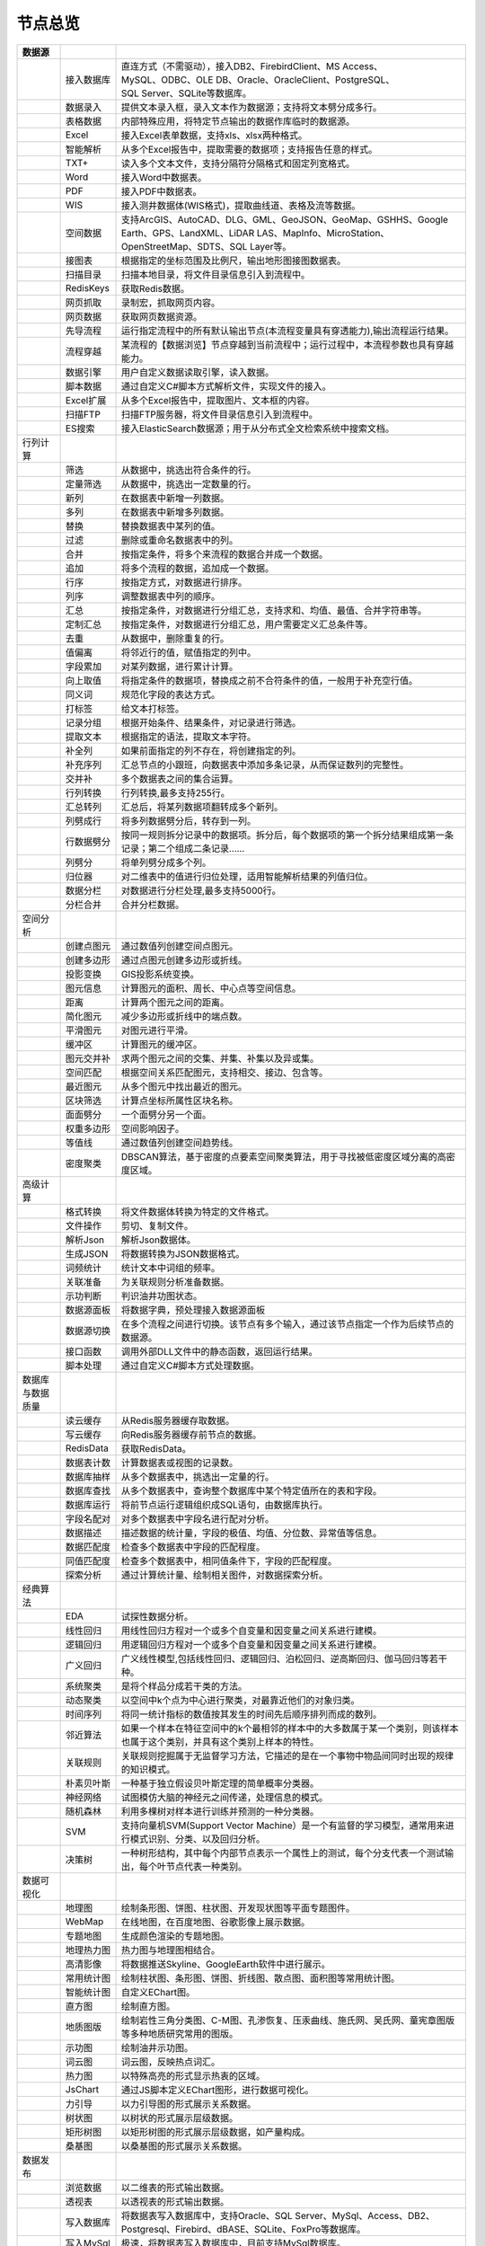 .. _index:

节点总览
======================

.. list-table:: 
   :header-rows: 1


   * - 数据源 
     - 
     - 
	 
   * - .. image:: images/NodeDBDirect.png
     - 接入数据库
     - | 直连方式（不需驱动），接入DB2、FirebirdClient、MS Access、
       | MySQL、ODBC、OLE DB、Oracle、OracleClient、PostgreSQL、  
       | SQL Server、SQLite等数据库。


   * - .. image:: images/NodeSplitString.png
     - 数据录入
     - 提供文本录入框，录入文本作为数据源；支持将文本劈分成多行。


   * - .. image:: images/NodeCache.png
     - 表格数据
     - 内部特殊应用，将特定节点输出的数据作库临时的数据源。


   * - .. image:: images/NodeExcelSheet.png
     - Excel
     - 接入Excel表单数据，支持xls、xlsx两种格式。


   * - .. image:: images/NodeXLS.png
     - 智能解析
     - 从多个Excel报告中，提取需要的数据项；支持报告任意的样式。


   * - .. image:: images/NodeTXTEx.png
     - TXT+
     - 读入多个文本文件，支持分隔符分隔格式和固定列宽格式。


   * - .. image:: images/NodeWordImport.png
     - Word
     - 接入Word中数据表。


   * - .. image:: images/NodePDFSource.png
     - PDF
     - 接入PDF中数据表。


   * - .. image:: images/NodeWIS.png
     - WIS
     - 接入测井数据体(WIS格式)，提取曲线道、表格及流等数据。


   * - .. image:: images/NodePolygonSource.png
     - 空间数据
     - 支持ArcGIS、AutoCAD、DLG、GML、GeoJSON、GeoMap、GSHHS、Google Earth、GPS、LandXML、LiDAR LAS、MapInfo、MicroStation、OpenStreetMap、SDTS、SQL Layer等。


   * - .. image:: images/NodeMapNO.png
     - 接图表
     - 根据指定的坐标范围及比例尺，输出地形图接图数据表。


   * - .. image:: images/NodeScanFiles.png
     - 扫描目录
     - 扫描本地目录，将文件目录信息引入到流程中。


   * - .. image:: images/NodeRedisGetAllkeys.png
     - RedisKeys
     - 获取Redis数据。


   * - .. image:: images/NodeIMacros.png
     - 网页抓取
     - 录制宏，抓取网页内容。


   * - .. image:: images/NodeWFKS.png
     - 网页数据
     - 获取网页数据资源。


   * - .. image:: images/NodeRunStream.png
     - 先导流程
     - 运行指定流程中的所有默认输出节点(本流程变量具有穿透能力),输出流程运行结果。


   * - .. image:: images/NodeStreamAppend.png
     - 流程穿越
     - 某流程的【数据浏览】节点穿越到当前流程中；运行过程中，本流程参数也具有穿越能力。


   * - .. image:: images/NodeExSource.png
     - 数据引擎
     - 用户自定义数据读取引擎，读入数据。


   * - .. image:: images/NodeScript.png
     - 脚本数据
     - 通过自定义C#脚本方式解析文件，实现文件的接入。


   * - .. image:: images/NodeXLSEx.png
     - Excel扩展
     - 从多个Excel报告中，提取图片、文本框的内容。


   * - .. image:: images/NodeFTP.png
     - 扫描FTP
     - 扫描FTP服务器，将文件目录信息引入到流程中。


   * - .. image:: images/NodeESSource.png
     - ES搜索
     - 接入ElasticSearch数据源；用于从分布式全文检索系统中搜索文档。



   * - 行列计算
     - 
     - 
	 
   
   * - .. image:: images/NodeSelect.png
     - 筛选
     - 从数据中，挑选出符合条件的行。


   * - .. image:: images/NodeSample.png
     - 定量筛选
     - 从数据中，挑选出一定数量的行。


   * - .. image:: images/NodeDerive.png
     - 新列
     - 在数据表中新增一列数据。


   * - .. image:: images/NodeDeriveEx.png
     - 多列
     - 在数据表中新增多列数据。


   * - .. image:: images/NodeFiller.png
     - 替换
     - 替换数据表中某列的值。


   * - .. image:: images/NodeFilter.png
     - 过滤
     - 删除或重命名数据表中的列。


   * - .. image:: images/NodeMerge.png
     - 合并
     - 按指定条件，将多个来流程的数据合并成一个数据。


   * - .. image:: images/NodeAppend.png
     - 追加
     - 将多个流程的数据，追加成一个数据。


   * - .. image:: images/NodeSort.png
     - 行序
     - 按指定方式，对数据进行排序。


   * - .. image:: images/NodeFieldSort.png
     - 列序
     - 调整数据表中列的顺序。


   * - .. image:: images/NodeAggregate.png
     - 汇总
     - 按指定条件，对数据进行分组汇总，支持求和、均值、最值、合并字符串等。


   * - .. image:: images/NodeAggregateEx.png
     - 定制汇总
     - 按指定条件，对数据进行分组汇总，用户需要定义汇总条件等。


   * - .. image:: images/NodeDistinct.png
     - 去重
     - 从数据中，删除重复的行。


   * - .. image:: images/NodeFieldOffset.png
     - 值偏离
     - 将邻近行的值，赋值指定的列中。


   * - .. image:: images/NodeRowID.png
     - 字段累加
     - 对某列数据，进行累计计算。


   * - .. image:: images/NodeReplaceValue.png
     - 向上取值
     - 将指定条件的数据项，替换成之前不合符条件的值，一般用于补充空行值。


   * - .. image:: images/NodeSynonym.png
     - 同义词
     - 规范化字段的表达方式。


   * - .. image:: images/NodeWordMarker.png
     - 打标签
     - 给文本打标签。


   * - .. image:: images/NodeBetweenRows.png
     - 记录分组
     - 根据开始条件、结果条件，对记录进行筛选。


   * - .. image:: images/NodeGetStrings.png
     - 提取文本
     - 根据指定的语法，提取文本字符。


   * - .. image:: images/NodeDeriveDy.png
     - 补全列
     - 如果前面指定的列不存在，将创建指定的列。


   * - .. image:: images/NodeSequence.png
     - 补充序列
     - 汇总节点的小跟班，向数据表中添加多条记录，从而保证数列的完整性。


   * - .. image:: images/NodeSet.png
     - 交并补
     - 多个数据表之间的集合运算。


   * - .. image:: images/NodeRow2Col.png
     - 行列转换
     - 行列转换,最多支持255行。


   * - .. image:: images/NodeRecord2Field.png
     - 汇总转列
     - 汇总后，将某列数据项翻转成多个新列。


   * - .. image:: images/NodeFieldSplit.png
     - 列劈成行
     - 将多列数据劈分后，转存到一列。


   * - .. image:: images/NodeRowSplit.png
     - 行数据劈分
     - 按同一规则拆分记录中的数据项。拆分后，每个数据项的第一个拆分结果组成第一条记录；第二个组成二条记录……


   * - .. image:: images/NodeColumnSplit.png
     - 列劈分
     - 将单列劈分成多个列。


   * - .. image:: images/NodeAdjustColumns.png
     - 归位器
     - 对二维表中的值进行归位处理，适用智能解析结果的列值归位。


   * - .. image:: images/NodeZTable.png
     - 数据分栏
     - 对数据进行分栏处理,最多支持5000行。


   * - .. image:: images/NodeZTableAppend.png
     - 分栏合并
     - 合并分栏数据。



   * - 空间分析
     - 
     - 
	 
   
   * - .. image:: images/NodeCreatePoint.png
     - 创建点图元
     - 通过数值列创建空间点图元。


   * - .. image:: images/NodePolyBuild.png
     - 创建多边形
     - 通过点图元创建多边形或折线。


   * - .. image:: images/NodeGISProjection.png
     - 投影变换
     - GIS投影系统变换。


   * - .. image:: images/NodeSpatialInfo.png
     - 图元信息
     - 计算图元的面积、周长、中心点等空间信息。


   * - .. image:: images/NodeDistance.png
     - 距离
     - 计算两个图元之间的距离。


   * - .. image:: images/NodeGeneralize.png
     - 简化图元
     - 减少多边形或折线中的端点数。


   * - .. image:: images/NodeSmooth.png
     - 平滑图元
     - 对图元进行平滑。


   * - .. image:: images/NodeBuffer.png
     - 缓冲区
     - 计算图元的缓冲区。


   * - .. image:: images/NodeSpatialProcess.png
     - 图元交并补
     - 求两个图元之间的交集、并集、补集以及异或集。


   * - .. image:: images/NodeSpatialMatch.png
     - 空间匹配
     - 根据空间关系匹配图元，支持相交、接边、包含等。


   * - .. image:: images/NodeNearest.png
     - 最近图元
     - 从多个图元中找出最近的图元。


   * - .. image:: images/NodePolygonSelect.png
     - 区块筛选
     - 计算点坐标所属性区块名称。


   * - .. image:: images/NodePolygonSplit.png
     - 面面劈分
     - 一个面劈分另一个面。


   * - .. image:: images/NodeImpact.png
     - 权重多边形
     - 空间影响因子。


   * - .. image:: images/NodeContour.png
     - 等值线
     - 通过数值列创建空间趋势线。


   * - .. image:: images/NodeDBSCAN.png
     - 密度聚类
     - DBSCAN算法，基于密度的点要素空间聚类算法，用于寻找被低密度区域分离的高密度区域。



   * - 高级计算
     - 
     - 
	 
   
   * - .. image:: images/NodeFileConvert.png
     - 格式转换
     - 将文件数据体转换为特定的文件格式。


   * - .. image:: images/NodeFileOpt.png
     - 文件操作
     - 剪切、复制文件。


   * - .. image:: images/NodeJsonToken.png
     - 解析Json
     - 解析Json数据体。


   * - .. image:: images/NodeToJsonString.png
     - 生成JSON
     - 将数据转换为JSON数据格式。


   * - .. image:: images/NodeWord.png
     - 词频统计
     - 统计文本中词组的频率。


   * - .. image:: images/NodePreAssociation.png
     - 关联准备
     - 为关联规则分析准备数据。


   * - .. image:: images/NodeIndicatorCheck.png
     - 示功判断
     - 判识油井功图状态。


   * - .. image:: images/NodeSourcePanel.png
     - 数据源面板
     - 将数据字典，预处理接入数据源面板


   * - .. image:: images/NodeChange.png
     - 数据源切换
     - 在多个流程之间进行切换。该节点有多个输入，通过该节点指定一个作为后续节点的数据源。


   * - .. image:: images/NodeExFunction.png
     - 接口函数
     - 调用外部DLL文件中的静态函数，返回运行结果。


   * - .. image:: images/NodeExtestion.png
     - 脚本处理
     - 通过自定义C#脚本方式处理数据。



   * - 数据库与数据质量
     - 
     - 
	 
   
   * - .. image:: images/NodeRedisCacheRead.png
     - 读云缓存
     - 从Redis服务器缓存取数据。


   * - .. image:: images/NodeRedisCacheWrite.png
     - 写云缓存
     - 向Redis服务器缓存前节点的数据。


   * - .. image:: images/NodeRedisGetData.png
     - RedisData
     - 获取RedisData。


   * - .. image:: images/NodeDBTableCount.png
     - 数据表计数
     - 计算数据表或视图的记录数。


   * - .. image:: images/NodeDBValues.png
     - 数据库抽样
     - 从多个数据表中，挑选出一定量的行。


   * - .. image:: images/NodeDBFind.png
     - 数据库查找
     - 从多个数据表中，查询整个数据库中某个特定值所在的表和字段。


   * - .. image:: images/NodeDBRun.png
     - 数据库运行
     - 将前节点运行逻辑组织成SQL语句，由数据库执行。


   * - .. image:: images/NodeFieldNameMatch.png
     - 字段名配对
     - 对多个数据表中字段名进行配对分析。


   * - .. image:: images/NodeFieldDesc.png
     - 数据描述
     - 描述数据的统计量，字段的极值、均值、分位数、异常值等信息。


   * - .. image:: images/NodeFieldCompare.png
     - 数据匹配度
     - 检查多个数据表中字段的匹配程度。


   * - .. image:: images/NodeSameField.png
     - 同值匹配度
     - 检查多个数据表中，相同值条件下，字段的匹配程度。


   * - .. image:: images/NodeSummary.png
     - 探索分析
     - 通过计算统计量、绘制相关图件，对数据探索分析。



   * - 经典算法
     - 
     - 
	 
   
   * - .. image:: images/NodeEDA.png
     - EDA
     - 试探性数据分析。


   * - .. image:: images/NodeLinearRegression.png
     - 线性回归
     - 用线性回归方程对一个或多个自变量和因变量之间关系进行建模。


   * - .. image:: images/NodeLogisticRegression.png
     - 逻辑回归
     - 用逻辑回归方程对一个或多个自变量和因变量之间关系进行建模。


   * - .. image:: images/NodeRegression.png
     - 广义回归
     - 广义线性模型,包括线性回归、逻辑回归、泊松回归、逆高斯回归、伽马回归等若干种。


   * - .. image:: images/Nodehclust.png
     - 系统聚类
     - 是将个样品分成若干类的方法。


   * - .. image:: images/NodeKCentroidsCluster.png
     - 动态聚类
     - 以空间中k个点为中心进行聚类，对最靠近他们的对象归类。


   * - .. image:: images/NodeETS.png
     - 时间序列
     - 将同一统计指标的数值按其发生的时间先后顺序排列而成的数列。


   * - .. image:: images/NodeKNN.png
     - 邻近算法
     - 如果一个样本在特征空间中的k个最相邻的样本中的大多数属于某一个类别，则该样本也属于这个类别，并具有这个类别上样本的特性。


   * - .. image:: images/NodeAssociationRule.png
     - 关联规则
     - 关联规则挖掘属于无监督学习方法，它描述的是在一个事物中物品间同时出现的规律的知识模式。


   * - .. image:: images/NodeNaiveBayesClassifier.png
     - 朴素贝叶斯
     - 一种基于独立假设贝叶斯定理的简单概率分类器。


   * - .. image:: images/NodeNeuralNetwork.png
     - 神经网络
     - 试图模仿大脑的神经元之间传递，处理信息的模式。


   * - .. image:: images/NodeRandomForest.png
     - 随机森林
     - 利用多棵树对样本进行训练并预测的一种分类器。


   * - .. image:: images/NodeSVM.png
     - SVM
     - 支持向量机SVM(Support Vector Machine）是一个有监督的学习模型，通常用来进行模式识别、分类、以及回归分析。


   * - .. image:: images/NodeDecisionTree.png
     - 决策树
     - 一种树形结构，其中每个内部节点表示一个属性上的测试，每个分支代表一个测试输出，每个叶节点代表一种类别。



   * - 数据可视化
     - 
     - 
	 
   
   * - .. image:: images/NodeTatukGIS.png
     - 地理图
     - 绘制条形图、饼图、柱状图、开发现状图等平面专题图件。


   * - .. image:: images/NodeWebMap.png
     - WebMap
     - 在线地图，在百度地图、谷歌影像上展示数据。


   * - .. image:: images/NodeColorMap.png
     - 专题地图
     - 生成颜色渲染的专题地图。


   * - .. image:: images/NodeHeatmapMap.png
     - 地理热力图
     - 热力图与地理图相结合。


   * - .. image:: images/NodeGoogleEarth.png
     - 高清影像
     - 将数据推送Skyline、GoogleEarth软件中进行展示。


   * - .. image:: images/NodeChartP.png
     - 常用统计图
     - 绘制柱状图、条形图、饼图、折线图、散点图、面积图等常用统计图。


   * - .. image:: images/NodeWebChartEx.png
     - 智能统计图
     - 自定义EChart图。


   * - .. image:: images/NodeHistogram.png
     - 直方图
     - 绘制直方图。


   * - .. image:: images/NodeTempletChart.png
     - 地质图版
     - 绘制岩性三角分类图、C-M图、孔渗恢复、压汞曲线、施氏网、吴氏网、童宪章图版等多种地质研究常用的图版。


   * - .. image:: images/NodeIndicator.png
     - 示功图
     - 绘制油井示功图。


   * - .. image:: images/NodeWordCloud.png
     - 词云图
     - 词云图，反映热点词汇。


   * - .. image:: images/NodeHeatmapCartesian.png
     - 热力图
     - 以特殊高亮的形式显示热衷的区域。


   * - .. image:: images/NodeWebChartTest.png
     - JsChart
     - 通过JS脚本定义EChart图形，进行数据可视化。


   * - .. image:: images/NodeEchartGraph.png
     - 力引导
     - 以力引导图的形式展示关系数据。


   * - .. image:: images/NodeEchartTree.png
     - 树状图
     - 以树状的形式展示层级数据。


   * - .. image:: images/NodeEchartTreemap.png
     - 矩形树图
     - 以矩形树图的形式展示层级数据，如产量构成。


   * - .. image:: images/NodeSankey.png
     - 桑基图
     - 以桑基图的形式展示关系数据。



   * - 数据发布
     - 
     - 
	 
   
   * - .. image:: images/NodeTable.png
     - 浏览数据
     - 以二维表的形式输出数据。


   * - .. image:: images/NodePivotgird.png
     - 透视表
     - 以透视表的形式输出数据。


   * - .. image:: images/NodeDBWrite.png
     - 写入数据库
     - 将数据表写入数据库中，支持Oracle、SQL Server、MySql、Access、DB2、Postgresql、Firebird、dBASE、SQLite、FoxPro等数据库。


   * - .. image:: images/NodeDBWriteEx.png
     - 写入MySql
     - 极速，将数据表写入数据库中，目前支持MySql数据库。


   * - .. image:: images/NodeDBBackup.png
     - 数据库备份
     - 备份数据库中的多张数据表


   * - .. image:: images/NodeExport.png
     - 保存为文件
     - 输出数据表，支持Excel、Word、HTML、PDF、XML等多种格式。


   * - .. image:: images/NodeGISExport.png
     - 存空间文件
     - 输出空间数据，支持ArcGIS、AutoCAD、GML、GeoJSON、Google Earth、GPS、MapInfo等多种格式。


   * - .. image:: images/NodeDownload.png
     - 数据项转存
     - 将文本、BLOB、网络地址数据项转存为单个文件。


   * - .. image:: images/NodeZIP.png
     - ZIP压缩
     - 文件收集器的跟班，打包压缩文件流生成ZIP文件，保存到磁盘中或向后流转。


   * - .. image:: images/NodeFTPBrowser.png
     - FTP下载
     - 在线查看、批量下载FTP文件。


   * - .. image:: images/NodeFTPUpload.png
     - FTP上传
     - FTP上传文件。


   * - .. image:: images/NodeScp.png
     - SCP
     - 使用SCP协议，安全拷贝。


   * - .. image:: images/NodeRedisSender.png
     - RedisWrite
     - 向Redis发数据。


   * - .. image:: images/NodeSendEmail.png
     - 发邮件
     - 将数据处理的结果，发送特定的邮箱。


   * - .. image:: images/NodeSMS.png
     - 发短信
     - 将数据处理的结果，发送指定的手机上。


   * - .. image:: images/NodeWeixin.png
     - 发微信
     - 将数据处理的结果，发送指定的微信帐号。


   * - .. image:: images/NodeDict.png
     - 划词字典
     - 生成划词字典。


   * - .. image:: images/NodeThink.png
     - 注释
     - 记载临时想法，不进行任何计算。


   * - .. image:: images/NodeWebLogger.png
     - 消息步骤
     - 向WebService发送一条消息。


   * - .. image:: images/NodeESWrite.png
     - ES索引
     - 写入ElasticSearch；用于向分布式全文检索系统写入索引信息。



   * - 报告与软件接口
     - 
     - 
	 
   
   * - .. image:: images/NodeHtmlReport.png
     - 浏览报告
     - 通过MarkDown技术，将数据以报告形式展现。


   * - .. image:: images/NodeHtmlTable.png
     - HTML表格
     - 通过模板生成HTML表格。


   * - .. image:: images/NodeExcelTempleteHelper.png
     - XLS模板
     - Excel模板制作器。


   * - .. image:: images/NodeExportXLS.png
     - Excel
     - 将数据输出Excel中，支持模板，可插入文本、图片等内容。


   * - .. image:: images/NodeExcelCombine.png
     - Excel合并
     - 将前节点输出的Excel表单，合并成一个文件。


   * - .. image:: images/NodeExportDoc.png
     - WordEx
     - 以模板方式，将数据输出Word中，可插入文本、图片、表单、Excel表单等内容。


   * - .. image:: images/NodeDocCombine.png
     - Word合并
     - 将节点输出的Word表单，合并成一个文件。


   * - .. image:: images/NodePPT.png
     - PPT
     - 以模板方式，将数据输出PPT中，可插入文本、图片、表单、Excel表单等内容。


   * - .. image:: images/NodePPTCombine.png
     - PPT合并
     - 将前节点输出的PPT，合并成一个文件。


   * - .. image:: images/NodeSVG.png
     - SVG
     - 使用SVG模板，输出图形。


   * - .. image:: images/NodeSuferFile.png
     - Sufer
     - Sufer软件接口，将数据推送至Sufer中，绘制等值线。


   * - .. image:: images/NodeBas.png
     - Bas
     - 通过自定义Bas脚本方式处理数据。


   * - .. image:: images/NodeBat.png
     - CMD
     - 运行Windows批处理命名，处理数据。


   * - .. image:: images/NodeScriptOutput.png
     - C#
     - 通过自定义C#脚本方式处理数据。


   * - .. image:: images/NodeGMT.png
     - GMT
     - 运行GMT，处理数据。


   * - .. image:: images/NodePython.png
     - Python
     - 通过自定义Python脚本方式处理数据。


   * - .. image:: images/NodeREx.png
     - R
     - 粘入R代码进行调试，输出结果


   * - .. image:: images/NodeSSH.png
     - SSH
     - 使用SSH协议，远程控制计算机并执行命令。


   * - .. image:: images/NodeExOutput.png
     - 通用接口
     - 将数据推送给DLL或指定的流程中，实现外部平台、系统的接入。


   * - .. image:: images/NodePDFCombine.png
     - PDF
     - 将前节点中的文档，合并成一个PDF文件。



   * - 运行控制
     - 
     - 
	 
   
   * - .. image:: images/NodeParameter.png
     - 更新变量
     - 将取值字段第一行的值，赋值给流程变量。


   * - .. image:: images/NodeDispatcher.png
     - 流程调度
     - IF/FOR,选择性运行指定流程中的所有默认输出节点。


   * - .. image:: images/NodeStreamCollection.png
     - 文件收集器
     - 将节点输出的文件流，整合入库。


   * - .. image:: images/NodeStreamRunner.png
     - 顺序运行器
     - 运行节点，并向后流转前节点的数据。


   * - .. image:: images/NodeStreamCondRunner.png
     - 条件运行器
     - 根据指定的条件运行节点。


